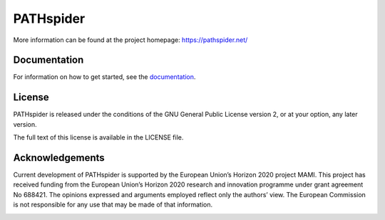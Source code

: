 PATHspider
==========

|Build Status| |Coverage Status| |Documentation Status| |Citation
Information|

.. |Build Status| image:: https://img.shields.io/jenkins/s/https/jenkins.erg.abdn.ac.uk/pathspider.svg
   :target: https://jenkins.erg.abdn.ac.uk/job/pathspider/
.. |Coverage Status| image:: https://coveralls.io/repos/github/mami-project/pathspider/badge.svg?branch=master
   :target: https://coveralls.io/github/mami-project/pathspider?branch=master
.. |Documentation Status| image:: https://readthedocs.org/projects/pathspider/badge/?version=latest
   :target: http://pathspider.readthedocs.io/en/latest/?badge=latest
.. |Citation Information| image:: https://pathspider.net/doi.svg
   :target: http://dx.doi.org/10.1145/2959424.2959441

.. figure:: https://pathspider.mami-project.eu/img/pathspider.png
   :alt: PATHspider Logo

More information can be found at the project homepage:
https://pathspider.net/

Documentation
-------------

For information on how to get started, see the `documentation`_.

.. _documentation: http://pathspider.rtfd.io/

License
-------

PATHspider is released under the conditions of the GNU General Public
License version 2, or at your option, any later version.

The full text of this license is available in the LICENSE file.

Acknowledgements
----------------

Current development of PATHspider is supported by the European Union’s
Horizon 2020 project MAMI. This project has received funding from the
European Union’s Horizon 2020 research and innovation programme under
grant agreement No 688421. The opinions expressed and arguments employed
reflect only the authors’ view. The European Commission is not
responsible for any use that may be made of that information.

|MAMI Logo|

.. |MAMI Logo|
   image:: https://raw.githubusercontent.com/mami-project/roadshows/master/logos/mami-bauhaus.png
   :target: https://mami-project.eu/
   :width: 300px
